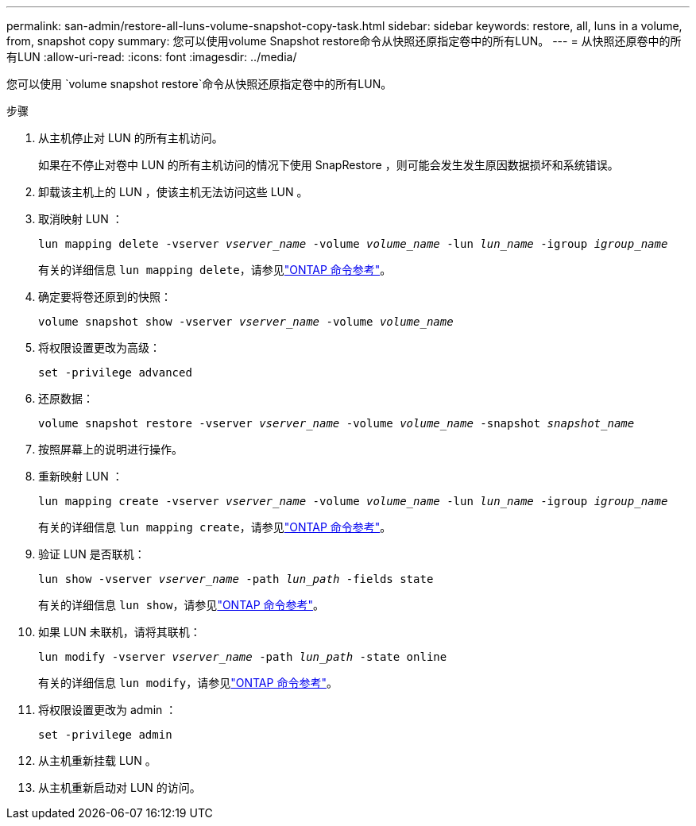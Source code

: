 ---
permalink: san-admin/restore-all-luns-volume-snapshot-copy-task.html 
sidebar: sidebar 
keywords: restore, all, luns in a volume, from, snapshot copy 
summary: 您可以使用volume Snapshot restore命令从快照还原指定卷中的所有LUN。 
---
= 从快照还原卷中的所有LUN
:allow-uri-read: 
:icons: font
:imagesdir: ../media/


[role="lead"]
您可以使用 `volume snapshot restore`命令从快照还原指定卷中的所有LUN。

.步骤
. 从主机停止对 LUN 的所有主机访问。
+
如果在不停止对卷中 LUN 的所有主机访问的情况下使用 SnapRestore ，则可能会发生发生原因数据损坏和系统错误。

. 卸载该主机上的 LUN ，使该主机无法访问这些 LUN 。
. 取消映射 LUN ：
+
`lun mapping delete -vserver _vserver_name_ -volume _volume_name_ -lun _lun_name_ -igroup _igroup_name_`

+
有关的详细信息 `lun mapping delete`，请参见link:https://docs.netapp.com/us-en/ontap-cli/lun-mapping-delete.html["ONTAP 命令参考"^]。

. 确定要将卷还原到的快照：
+
`volume snapshot show -vserver _vserver_name_ -volume _volume_name_`

. 将权限设置更改为高级：
+
`set -privilege advanced`

. 还原数据：
+
`volume snapshot restore -vserver _vserver_name_ -volume _volume_name_ -snapshot _snapshot_name_`

. 按照屏幕上的说明进行操作。
. 重新映射 LUN ：
+
`lun mapping create -vserver _vserver_name_ -volume _volume_name_ -lun _lun_name_ -igroup _igroup_name_`

+
有关的详细信息 `lun mapping create`，请参见link:https://docs.netapp.com/us-en/ontap-cli/lun-mapping-create.html["ONTAP 命令参考"^]。

. 验证 LUN 是否联机：
+
`lun show -vserver _vserver_name_ -path _lun_path_ -fields state`

+
有关的详细信息 `lun show`，请参见link:https://docs.netapp.com/us-en/ontap-cli/lun-show.html["ONTAP 命令参考"^]。

. 如果 LUN 未联机，请将其联机：
+
`lun modify -vserver _vserver_name_ -path _lun_path_ -state online`

+
有关的详细信息 `lun modify`，请参见link:https://docs.netapp.com/us-en/ontap-cli/lun-modify.html["ONTAP 命令参考"^]。

. 将权限设置更改为 admin ：
+
`set -privilege admin`

. 从主机重新挂载 LUN 。
. 从主机重新启动对 LUN 的访问。

